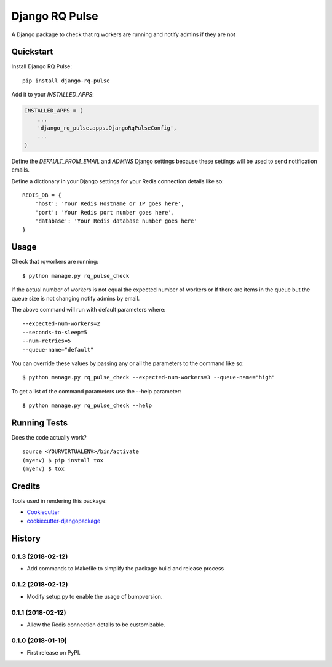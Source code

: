 =============================
Django RQ Pulse
=============================

.. image:: https://badge.fury.io/py/django-rq-pulse.svg
    :target: https://badge.fury.io/py/django-rq-pulse

.. image:: https://travis-ci.org/NZME/django-rq-pulse.svg?branch=master
    :target: https://travis-ci.org/NZME/django-rq-pulse

A Django package to check that rq workers are running and notify admins if they are not

Quickstart
----------

Install Django RQ Pulse::

    pip install django-rq-pulse

Add it to your `INSTALLED_APPS`:

.. code-block:: python

    INSTALLED_APPS = (
        ...
        'django_rq_pulse.apps.DjangoRqPulseConfig',
        ...
    )

Define the `DEFAULT_FROM_EMAIL` and `ADMINS` Django settings because these settings will be used to send notification emails.

Define a dictionary in your Django settings for your Redis connection details like so::

    REDIS_DB = {
        'host': 'Your Redis Hostname or IP goes here',
        'port': 'Your Redis port number goes here',
        'database': 'Your Redis database number goes here'
    }

Usage
--------

Check that rqworkers are running::

    $ python manage.py rq_pulse_check

If the actual number of workers is not equal the expected number of workers or
If there are items in the queue but the queue size is not changing notify admins by email.

The above command will run with default parameters where::

    --expected-num-workers=2
    --seconds-to-sleep=5
    --num-retries=5
    --queue-name="default"

You can override these values by passing any or all the parameters to the command like so::

    $ python manage.py rq_pulse_check --expected-num-workers=3 --queue-name="high"

To get a list of the command parameters use the --help parameter::

    $ python manage.py rq_pulse_check --help

Running Tests
-------------

Does the code actually work?

::

    source <YOURVIRTUALENV>/bin/activate
    (myenv) $ pip install tox
    (myenv) $ tox

Credits
-------

Tools used in rendering this package:

*  Cookiecutter_
*  `cookiecutter-djangopackage`_

.. _Cookiecutter: https://github.com/audreyr/cookiecutter
.. _`cookiecutter-djangopackage`: https://github.com/pydanny/cookiecutter-djangopackage




History
-------

0.1.3 (2018-02-12)
++++++++++++++++++

* Add commands to Makefile to simplify the package build and release process

0.1.2 (2018-02-12)
++++++++++++++++++

* Modify setup.py to enable the usage of bumpversion.

0.1.1 (2018-02-12)
++++++++++++++++++

* Allow the Redis connection details to be customizable.

0.1.0 (2018-01-19)
++++++++++++++++++

* First release on PyPI.


